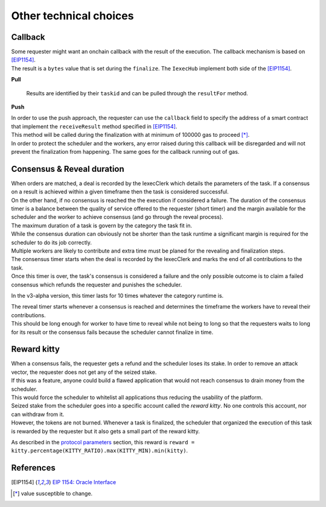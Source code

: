 Other technical choices
-----------------------

Callback
~~~~~~~~

| Some requester might want an onchain callback with the result of the execution. The callback mechanism is based on [EIP1154]_.
| The result is a ``bytes`` value that is set during the ``finalize``. The ``IexecHub`` implement both side of the [EIP1154]_.

**Pull**

  Results are identified by their ``taskid`` and can be pulled through the ``resultFor`` method.

**Push**

| In order to use the push approach, the requester can use the ``callback`` field to specify the address of a smart contract that implement the ``receiveResult`` method specified in [EIP1154]_.
| This method will be called during the finalization with at minimum of 100000 gas to proceed [*]_.
| In order to protect the scheduler and the workers, any error raised during this callback will be disregarded and will not prevent the finalization from happening. The same goes for the callback running out of gas.

Consensus & Reveal duration
~~~~~~~~~~~~~~~~~~~~~~~~~~~

| When orders are matched, a deal is recorded by the IexecClerk which details the parameters of the task. If a consensus on a result is achieved within a given timeframe then the task is considered successful.
| On the other hand, if no consensus is reached the the execution if considered a failure. The duration of the consensus timer is a balance between the quality of service offered to the requester (short timer)
 and the margin available for the scheduler and the worker to achieve consensus (and go through the reveal process).

| The maximum duration of a task is govern by the category the task fit in.
| While the consensus duration can obviously not be shorter than the task runtime a significant margin is required for the scheduler to do its job correctly.
| Multiple workers are likely to contribute and extra time must be planed for the revealing and finalization steps.

| The consensus timer starts when the deal is recorded by the IexecClerk and marks the end of all contributions to the task.
| Once this timer is over, the task's consensus is considered a failure and the only possible outcome is to claim a failed consensus which refunds the requester and punishes the scheduler.

In the v3-alpha version, this timer lasts for 10 times whatever the category runtime is.

| The reveal timer starts whenever a consensus is reached and determines the timeframe the workers have to reveal their contributions.
| This should be long enough for worker to have time to reveal while not being to long so that the requesters waits to long for its result or the consensus fails because the scheduler cannot finalize in time.

Reward kitty
~~~~~~~~~~~~

| When a consensus fails, the requester gets a refund and the scheduler loses its stake. In order to remove an attack vector, the requester does not get any of the seized stake.
| If this was a feature, anyone could build a flawed application that would not reach consensus to drain money from the scheduler.
| This would force the scheduler to whitelist all applications thus reducing the usability of the platform.

| Seized stake from the scheduler goes into a specific account called the *reward kitty*. No one controls this account, nor can withdraw from it.
| However, the tokens are not burned. Whenever a task is finalized, the scheduler that organized the execution of this task is rewarded by the requester but it also gets a small part of the reward kitty.

As described in the `protocol parameters <poco-protocol.html#parameters>`_ section, this reward is ``reward = kitty.percentage(KITTY_RATIO).max(KITTY_MIN).min(kitty)``.


References
~~~~~~~~~~

.. [EIP1154] `EIP 1154: Oracle Interface <https://eips.ethereum.org/EIPS/eip-1154>`_
.. [*] value susceptible to change.
